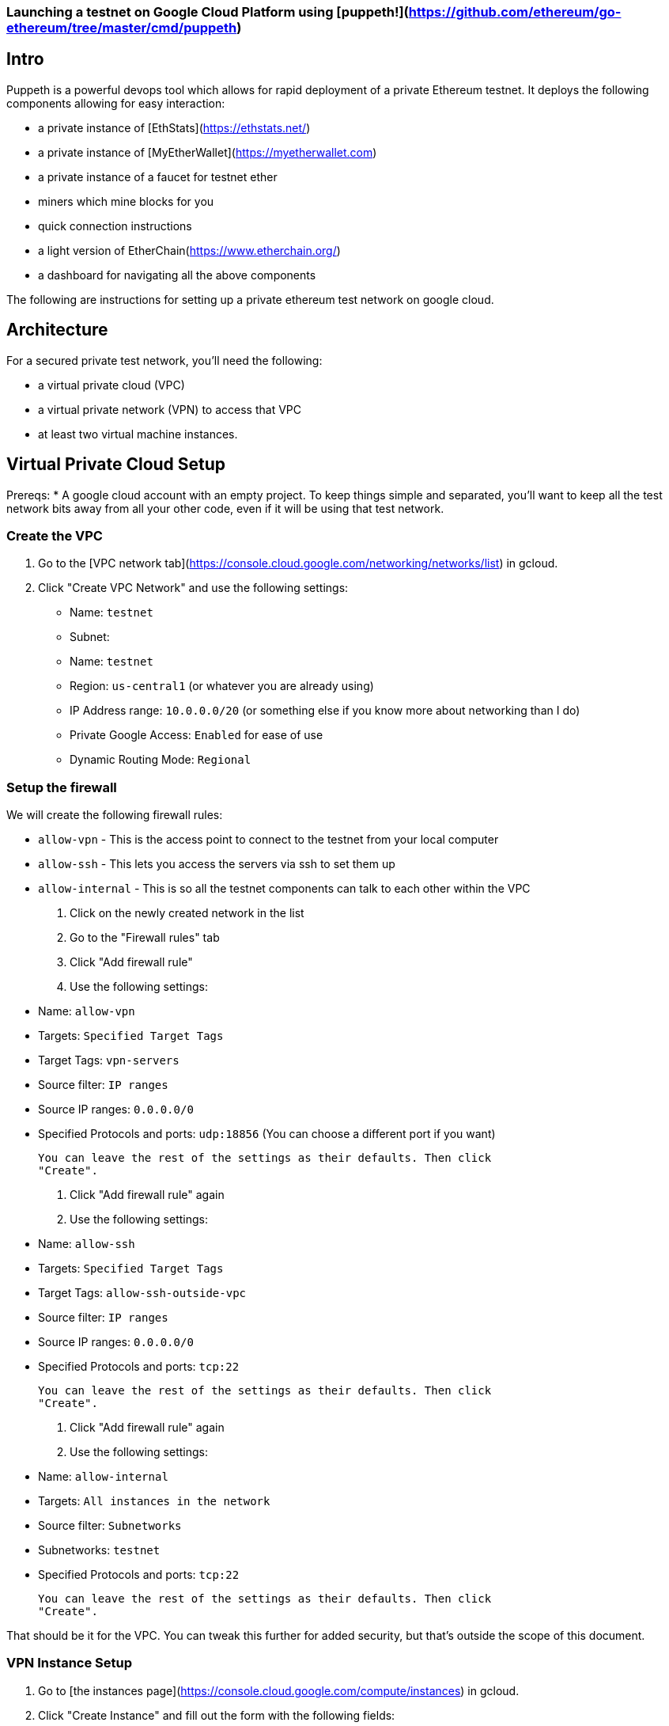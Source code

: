 
=== Launching a testnet on Google Cloud Platform using [puppeth!](https://github.com/ethereum/go-ethereum/tree/master/cmd/puppeth)
## Intro
Puppeth is a powerful devops tool which allows for rapid deployment of a private Ethereum testnet. It deploys the following components allowing for easy interaction:

* a private instance of [EthStats](https://ethstats.net/)

* a private instance of [MyEtherWallet](https://myetherwallet.com)

* a private instance of a faucet for testnet ether

* miners which mine blocks for you

* quick connection instructions

* a light version of EtherChain(https://www.etherchain.org/)

* a dashboard for navigating all the above components


The following are instructions for setting up a private ethereum test network on
google cloud.

## Architecture

For a secured private test network, you'll need the following:

* a virtual private cloud (VPC)
* a virtual private network (VPN) to access that VPC
* at least two virtual machine instances.

## Virtual Private Cloud Setup

Prereqs:
* A google cloud account with an empty project. To keep things simple and
  separated, you'll want to keep all the test network bits away from all your
  other code, even if it will be using that test network.

### Create the VPC

1. Go to the [VPC network tab](https://console.cloud.google.com/networking/networks/list) in gcloud.
2. Click "Create VPC Network" and use the following settings:

   * Name: `testnet`
   * Subnet:
     * Name: `testnet`
     * Region: `us-central1` (or whatever you are already using)
     * IP Address range: `10.0.0.0/20` (or something else if you know more about networking than I do)
     * Private Google Access: `Enabled` for ease of use
   * Dynamic Routing Mode: `Regional`

### Setup the firewall

We will create the following firewall rules:

* `allow-vpn` - This is the access point to connect to the testnet from your
  local computer
* `allow-ssh` - This lets you access the servers via ssh to set them up
* `allow-internal` - This is so all the testnet components can talk to each
  other within the VPC

1. Click on the newly created network in the list
2. Go to the "Firewall rules" tab
3. Click "Add firewall rule"
4. Use the following settings:

   * Name: `allow-vpn`
   * Targets: `Specified Target Tags`
   * Target Tags: `vpn-servers`
   * Source filter: `IP ranges`
   * Source IP ranges: `0.0.0.0/0`
   * Specified Protocols and ports: `udp:18856` (You can choose a different port if you want)

   You can leave the rest of the settings as their defaults. Then click
   "Create".

6. Click "Add firewall rule" again

7. Use the following settings:
   * Name: `allow-ssh`
   * Targets: `Specified Target Tags`
   * Target Tags: `allow-ssh-outside-vpc`
   * Source filter: `IP ranges`
   * Source IP ranges: `0.0.0.0/0`
   * Specified Protocols and ports: `tcp:22`

   You can leave the rest of the settings as their defaults. Then click
   "Create".

8. Click "Add firewall rule" again

9. Use the following settings:
   * Name: `allow-internal`
   * Targets: `All instances in the network`
   * Source filter: `Subnetworks`
   * Subnetworks: `testnet`
   * Specified Protocols and ports: `tcp:22`

   You can leave the rest of the settings as their defaults. Then click
   "Create".

That should be it for the VPC. You can tweak this further for added security,
but that's outside the scope of this document.


### VPN Instance Setup

1. Go to [the instances page](https://console.cloud.google.com/compute/instances) in gcloud.
2. Click "Create Instance" and fill out the form with the following fields:

   * Name: `testnet-vpn`
   * Region: `us-central1-b`
   * Boot disk: `Ubuntu 16.04 LTS`
   * Allow HTTP/HTTPS traffic: `checked`

3. Expand the `Management, disks, networking, SSH keys` section and switch to
   the network tab and enter the following:

   * Network Tags: `vpn-servers` and `allow-ssh-outside-vpc`
   * Network Interfaces (click Edit icon):
     * Network: `testnet`
     * External IP: `Create IP Address`
       * Call it `testnet-vpn`
     * Public DNS PTR Record: `Enabled` for `vpn.[yourdappsurl].com`

   Then click Save

4. Click "Create" and wait for the instance to start up.

5. ssh into the instance through gcloud

6. Follow the [documentation for installing pritunl](https://docs.pritunl.com/docs/installation)

7. Follow the instructions for configuration pritunl. Make sure you do the following:
   * use the port you specified in the firewall rules when creating a new server in pritunl.
   * remove the 0.0.0.0/0 route for the server and add 10.0.0.0/20 in its place.

8. Install the VPN Client: https://client.pritunl.com/ and rejoice!


## Testnet Puppeth Instance setup

1. Create a new instance similar to the above but without an external ip. Call it `testnet` and use 2 VCPU instead of 1.

2. ssh into the instance by first ssh'ing into the vpn instance and then
   immediately running `ssh -A 10.0.0.4` (or whatever IP the new instance was
   given)



The testnet is currently setup on a single GCE instance. Here is the process for
setting up another one.

1. Create a new Compute Engine Instance from the Ubuntu 16.04 LTS
   release. Enable HTTP/HTTPS traffic in the network settings.

2. Login to that instance using (through the compute engine UI or manually with
   ssh)

3. Install addition apt-packages including `ethereum-unstable` and `docker-ce`

   ```bash
   sudo apt-get update
   sudo apt-get install -y software-properties-common python-software-properties net-tools iputils-ping
   sudo add-apt-repository -y ppa:ethereum/ethereum
   sudo add-apt-repository "deb [arch=amd64] https://download.docker.com/linux/ubuntu $(lsb_release -cs) stable"
   sudo apt-get update
   sudo apt-get install -y ethereum-unstable
   sudo apt-get install -y --allow-unauthenticated docker-ce
   ```

4. Create a new passwordless user named `testnet` and add this user to the `docker`
   group

   ```bash
   sudo adduser testnet --disabled-password
   sudo usermod -a -G docker testnet
   ```

5. Download and install `docker-compose`

   ```bash
   sudo curl -L https://github.com/docker/compose/releases/download/1.17.0/docker-compose-`uname -s`-`uname -m` -o /usr/local/bin/docker-compose
   sudo chmod +x /usr/local/bin/docker-compose
   sudo chown testnet:docker /usr/local/bin/docker-compose
   ```

6. Login to the `testnet` account and setup ssh keys and a geth node. Also pull a
   few of the docker images that will be needed for the puppeth components. Then
   logout of the `testnet` account.

   ```bash
   sudo su - testnet
   ssh-keygen -t rsa -b 4096 -C "testnet@[yourdappsurl].com"
   cat .ssh/id_rsa.pub >> .ssh/authorized_keys
   chmod go-w ~
   chmod 700 ~/.ssh
   chmod 600 ~/.ssh/authorized_keys
   echo "unsecurepassword" > password.txt
   geth account new --datadir node1 --password password.txt > address.txt
   docker image pull puppeth/ethstats:latest
   docker image pull puppeth/faucet:latest
   docker image pull puppeth/wallet:latest
   docker image pull puppeth/explorer:latest

   exit
   ```

7. Restart the ssh service

   ```bash
   sudo service ssh restart
   ```

8. (Optional) at this point you can create a reusable image of the current state
   which can be used to deploy more instances quickly. These new instances can
   be used to run the various components that puppeth sets up.

## Puppeth component setup

These instructions only cover the scenario where you install every component on
one GCE instance.

Once the instance has all the dependencies completed, log in the `testnet` account
and run puppeth.

```bash
puppeth --network testnet
```

**Note: Make sure the network name doesn't have any dashes in it!**

Start by setting up a new genesis block, using all the default settings except
for the first one where you want to chose ethash instead of clique.

Next, go through each of the components and use all the default settings for
each component. When asked for configuration that has no default, refer to the
following:

* `~/address.txt` contains the blockchain address for the geth node that will do
  everything. Always use it when asked for an address.
* `~/password.txt` contains the password for accessing the ethstats api and
other things. Always use it when asked for a password.
* `127.0.0.1` is the proper server ip address for installing every component.
* `<component>.testnet.[yourdappsurl].com` is the domain name for each component.
* `~/node1/keystore/UTC<numbers and hex digits>` is where the "signer's key
  JSON" is stored. Always use that when asked for the "signer's key"
* `~/<component>` when asked where to store the node data

* add 10000 to the port for each component

* permit non authenticated funding requests

Now just walk through the puppeth setup, and whenever you are asked for a
password, use the one stored in `~/password.txt` and whenever you are asked for
an address, use the one stored in `~/address.txt`.

## DNS Setup

After all the components have been configurd and are running, you need to setup
the DNS accordingly.

First copy down the internal IP address of the GCE instance that everything is
running on.

Using Google Cloud DNS (found under Network services), create a new `A` record
for each component subdomain that points to the IP address of the GCE instance.

## Using the testnet

### Connecting with Metamask

1. In the MetaMask network dropdown, select "Custom RPC".

2. In the RPC url box, enter in the wallet url: `http://wallet.testnet.[yourdappsurl].com:8545` and click Save

3. Go to the faucet: http://faucet.testnet.[yourdappsurl].com:8080 and follow the directions there to acquire some ETH.

## Troubleshooting

Once you get all the services up and running, you should go to http://ethstats.testnet.[yourdappsurl].com
and see all the nodes on the page. The sealer node should be mining blocks, and the
other nodes should be syncing those blocks. But this might not be happening! So here
are some things that you might need to do:

### Nodes are not syncing!

The bootnode and the sealer node should be peers. If they are not peers, then the bootnode won't sync
and nobody will be able to get any eth from the sealer.

To confirm that missing peers are the problem, do the following:

1. ssh into GCE instance (using the gcloud ui for example)
2. attach a geth console to the bootnode:

   ```
   sudo geth attach /home/testnet/bootnodedata/geth.ipc
   ```

3. Verify that there are in fact no peers and syncing is not happening:

   ```
   > eth.syncing
   false
   > admin.peers
   []
   ```

4. Assuming the above is what you see, then look at the configuration for the bootnode with:

   ```
   > admin.nodeInfo
   {
     enode: "enode://[enode address here]@[::]:30303",
     id: "[id here]",
     ip: "::",
     listenAddr: "[::]:30303",
     name: "Geth/v1.8.0-unstable-50df2b78/linux-amd64/go1.9.2",
     ports: {
       discovery: 30303,
       listener: 30303
     },
     protocols: {
       eth: {
         difficulty: 198091,
         genesis: "0x2bdb832462d23650aa5adcf1c556cd4c78ba52a193ad4b78cadfd69921d057e4",
         head: "0x1ced80cf7795582ae696c0a3fd52cfbce38432c2b5351649c2071c8f3d44b811",
         network: 14311
       },
       les: {
         difficulty: 198091,
         genesis: "0x2bdb832462d23650aa5adcf1c556cd4c78ba52a193ad4b78cadfd69921d057e4",
         head: "0x1ced80cf7795582ae696c0a3fd52cfbce38432c2b5351649c2071c8f3d44b811",
         network: 14311
       }
     }
   }
   ```

   Your version would show difficulty 1 and the same head/genesis hashes because nothing has been synced from the sealer yet!

5. Now you need to connect the sealer and the bootnode. At this point you can exit out of the bootnode console and switch to the sealer. Then you add the bootnode as a peer manually.

   ```
   $ sudo geth attach /home/testnet/sealerdata/geth.ipc

   > admin.addPeer("enode://[enode address here]@[::]:30303")
   ```

   Make sure to use the `enode` value from step here. You should also check that the sealer is in fact using the same genesis block by running `node.nodeInfo` again and comparing the two hashes.

After a minute or two, you should see the syncing begin on the ethstats page. But if not, you can also verify this by looking at `admin.peers` and `eth.syncing` on the bootnode, which will now be populated.

### Faucet doesn't show up!

In theory you should be able to go to http://faucet.testnet.[yourdappsurl].com and get yourself some eth. But if that doesn't work, it might be broken!

1. Start by logging into the GCE instance with ssh.
2. Stop the faucet altogether with:

   ```
   sudo docker container stop testnet_faucet_1
   ```

3. Start a new faucet container with special port mapping and bootnode config:

   ```
   sudo docker run -d \
     -p 0.0.0.0:8080:8080 \
     --name testnet_faucet_2 \
     testnet/faucet \
       -bootnodes "enode://[enode address here]@35.196.29.213:30303"
   ```

   This command will start a new docker container for the faucet but with a couple of customizations. 1) The faucet will be exposed to the world over port 8080, allowing you to route around the puppeth nginx config in case that is broken. 2) The bootnode is explicitly specified in case the faucet was misconfigured by puppeth. Make sure you use the correct enode _and_ the correct public ip for the GCE instance.

   Now you should at least be able to go to http://faucet.testnet.[yourdappsurl].com:8080 and see something.
